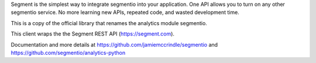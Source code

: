 Segment is the simplest way to integrate segmentio into your application.
One API allows you to turn on any other segmentio service. No more learning
new APIs, repeated code, and wasted development time.

This is a copy of the official library that renames the analytics module
segmentio.

This client wraps the the Segment REST API (https://segment.com).

Documentation and more details at https://github.com/jamiemccrindle/segmentio and
https://github.com/segmentio/analytics-python


